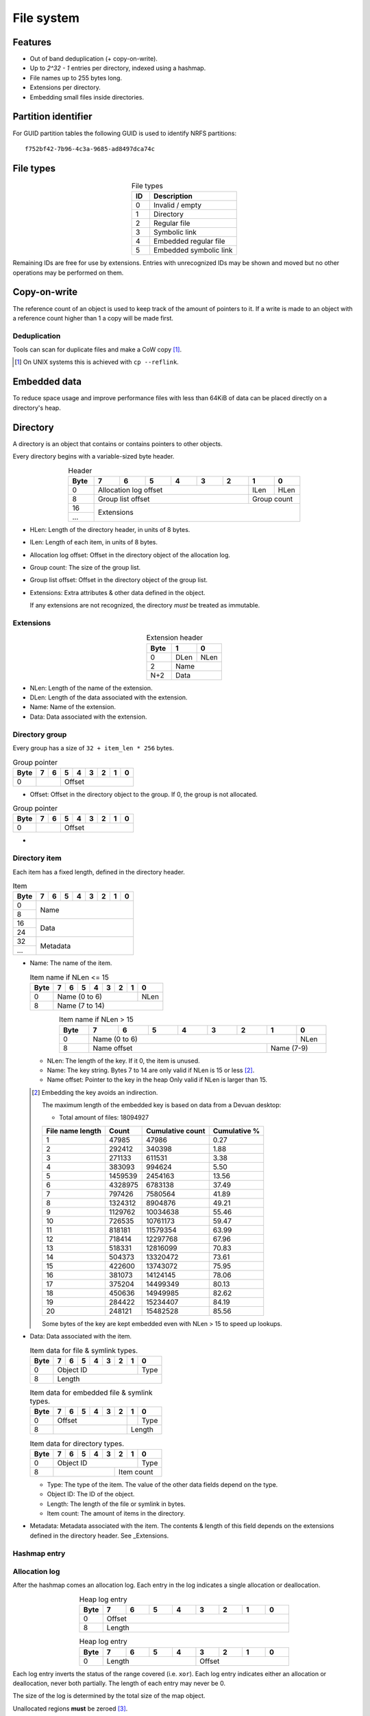 File system
===========

Features
--------

* Out of band deduplication (+ copy-on-write).
* Up to `2^32 - 1` entries per directory, indexed using a hashmap.
* File names up to 255 bytes long.
* Extensions per directory.
* Embedding small files inside directories.


Partition identifier
--------------------

For GUID partition tables the following GUID is used to identify NRFS partitions:

::

  f752bf42-7b96-4c3a-9685-ad8497dca74c


File types
----------

.. table:: File types
  :align: center
  :widths: grid

  +------+-----------------------------+
  |  ID  |         Description         |
  +======+=============================+
  |    0 | Invalid / empty             |
  +------+-----------------------------+
  |    1 | Directory                   |
  +------+-----------------------------+
  |    2 | Regular file                |
  +------+-----------------------------+
  |    3 | Symbolic link               |
  +------+-----------------------------+
  |    4 | Embedded regular file       |
  +------+-----------------------------+
  |    5 | Embedded symbolic link      |
  +------+-----------------------------+

Remaining IDs are free for use by extensions.
Entries with unrecognized IDs may be shown and moved but no other operations
may be performed on them.


Copy-on-write
-------------

The reference count of an object is used to keep track of the amount of
pointers to it.
If a write is made to an object with a reference count higher than 1 a copy
will be made first.


Deduplication
~~~~~~~~~~~~~

Tools can scan for duplicate files and make a CoW copy [#]_.

.. [#] On UNIX systems this is achieved with ``cp --reflink``.


Embedded data
-------------

To reduce space usage and improve performance files with less than 64KiB of
data can be placed directly on a directory's heap.


Directory
---------

A directory is an object that contains or contains pointers to other objects.

Every directory begins with a variable-sized byte header.

.. table:: Header
  :align: center
  :widths: grid

  +------+------+------+------+------+------+------+------+------+
  | Byte |    7 |    6 |    5 |    4 |    3 |    2 |    1 |    0 |
  +======+======+======+======+======+======+======+======+======+
  |    0 |          Allocation log offset          | ILen | HLen |
  +------+-----------------------------------------+------+------+
  |    8 |            Group list offset            | Group count |
  +------+-----------------------------------------+-------------+
  |   16 |                                                       |
  +------+                      Extensions                       |
  |  ... |                                                       |
  +------+-------------------------------------------------------+

* HLen: Length of the directory header, in units of 8 bytes.

* ILen: Length of each item, in units of 8 bytes.

* Allocation log offset: Offset in the directory object of the allocation log.

* Group count: The size of the group list.

* Group list offset: Offset in the directory object of the group list.

* Extensions: Extra attributes & other data defined in the object.

  If any extensions are not recognized, the directory *must* be treated as
  immutable.


Extensions
~~~~~~~~~~

.. table:: Extension header
  :align: center
  :widths: grid

  +------+------+------+
  | Byte |    1 |    0 |
  +======+======+======+
  |    0 | DLen | NLen |
  +------+------+------+
  |    2 |    Name     |
  +------+-------------+
  |  N+2 |    Data     |
  +------+-------------+

* NLen: Length of the name of the extension.

* DLen: Length of the data associated with the extension.

* Name: Name of the extension.

* Data: Data associated with the extension.


Directory group
~~~~~~~~~~~~~~~

Every group has a size of ``32 + item_len * 256`` bytes.

.. table:: Group pointer

  +------+------+------+------+------+------+------+------+------+
  | Byte |    7 |    6 |    5 |    4 |    3 |    2 |    1 |    0 |
  +======+======+======+======+======+======+======+======+======+
  |    0 |             |                 Offset                  |
  +------+-------------+-----------------------------------------+

* Offset: Offset in the directory object to the group.
  If 0, the group is not allocated.

.. table:: Group pointer

  +------+------+------+------+------+------+------+------+------+
  | Byte |    7 |    6 |    5 |    4 |    3 |    2 |    1 |    0 |
  +======+======+======+======+======+======+======+======+======+
  |    0 |             |                 Offset                  |
  +------+-------------+-----------------------------------------+

* 


Directory item
~~~~~~~~~~~~~~

Each item has a fixed length, defined in the directory header.

.. table:: Item

  +------+------+------+------+------+------+------+------+------+
  | Byte |    7 |    6 |    5 |    4 |    3 |    2 |    1 |    0 |
  +======+======+======+======+======+======+======+======+======+
  |    0 |                                                       |
  +------+                         Name                          |
  |    8 |                                                       |
  +------+-------------------------------------------------------+
  |   16 |                                                       |
  +------+                         Data                          |
  |   24 |                                                       |
  +------+-------------------------------------------------------+
  |   32 |                                                       |
  +------+                       Metadata                        |
  |  ... |                                                       |
  +------+-------------------------------------------------------+

* Name: The name of the item.

  .. table:: Item name if NLen <= 15

    +------+------+------+------+------+------+------+------+------+
    | Byte |    7 |    6 |    5 |    4 |    3 |    2 |    1 |    0 |
    +======+======+======+======+======+======+======+======+======+
    |    0 |                 Name (0 to 6)                  | NLen |
    +------+------------------------------------------------+------+
    |    8 |                    Name (7 to 14)                     |
    +------+-------------------------------------------------------+

  .. table:: Item name if NLen > 15
    :align: center
    :widths: grid

    +------+------+------+------+------+------+------+------+------+
    | Byte |    7 |    6 |    5 |    4 |    3 |    2 |    1 |    0 |
    +======+======+======+======+======+======+======+======+======+
    |    0 |                 Name (0 to 6)                  | NLen |
    +------+-----------------------------------------+------+------+
    |    8 |              Name offset                | Name (7-9)  |
    +------+-----------------------------------------+-------------+

  * NLen: The length of the key.
    If it 0, the item is unused.

  * Name: The key string.
    Bytes 7 to 14 are only valid if NLen is 15 or less [#]_.

  * Name offset: Pointer to the key in the heap
    Only valid if NLen is larger than 15.

  .. [#]

    Embedding the key avoids an indirection.

    The maximum length of the embedded key is based on data from a Devuan
    desktop:

    * Total amount of files: 18094927

    ================ ======= ================ ============
    File name length  Count  Cumulative count Cumulative %
    ================ ======= ================ ============
                   1   47985            47986         0.27
                   2  292412           340398         1.88
                   3  271133           611531         3.38
                   4  383093           994624         5.50
                   5 1459539          2454163        13.56
                   6 4328975          6783138        37.49
                   7  797426          7580564        41.89
                   8 1324312          8904876        49.21
                   9 1129762         10034638        55.46
                  10  726535         10761173        59.47
                  11  818181         11579354        63.99
                  12  718414         12297768        67.96
                  13  518331         12816099        70.83
                  14  504373         13320472        73.61
                  15  422600         13743072        75.95
                  16  381073         14124145        78.06
                  17  375204         14499349        80.13
                  18  450636         14949985        82.62
                  19  284422         15234407        84.19
                  20  248121         15482528        85.56
    ================ ======= ================ ============

    Some bytes of the key are kept embedded even with NLen > 15 to speed up
    lookups.

* Data: Data associated with the item.

  .. table:: Item data for file & symlink types.

    +------+------+------+------+------+------+------+------+------+
    | Byte |    7 |    6 |    5 |    4 |    3 |    2 |    1 |    0 |
    +======+======+======+======+======+======+======+======+======+
    |    0 |                   Object ID                    | Type |
    +------+------------------------------------------------+------+
    |    8 |                        Length                         |
    +------+-------------------------------------------------------+

  .. table:: Item data for embedded file & symlink types.

    +------+------+------+------+------+------+------+------+------+
    | Byte |    7 |    6 |    5 |    4 |    3 |    2 |    1 |    0 |
    +======+======+======+======+======+======+======+======+======+
    |    0 |                 Offset                  |      | Type |
    +------+-----------------------------------------+------+------+
    |    8 |                                         |   Length    |
    +------+-----------------------------------------+-------------+

  .. table:: Item data for directory types.

    +------+------+------+------+------+------+------+------+------+
    | Byte |    7 |    6 |    5 |    4 |    3 |    2 |    1 |    0 |
    +======+======+======+======+======+======+======+======+======+
    |    0 |                   Object ID                    | Type |
    +------+----------------------------------+-------------+------+
    |    8 |                                  |     Item count     |
    +------+----------------------------------+--------------------+

  * Type: The type of the item.
    The value of the other data fields depend on the type.

  * Object ID: The ID of the object.

  * Length: The length of the file or symlink in bytes.

  * Item count: The amount of items in the directory.

* Metadata: Metadata associated with the item.
  The contents & length of this field depends on the extensions defined in the
  directory header.
  See _Extensions.

Hashmap entry
~~~~~~~~~~~~~


Allocation log
~~~~~~~~~~~~~~

After the hashmap comes an allocation log.
Each entry in the log indicates a single allocation or deallocation.

.. table:: Heap log entry
  :align: center
  :widths: grid

  +------+------+------+------+------+------+------+------+------+
  | Byte |    7 |    6 |    5 |    4 |    3 |    2 |    1 |    0 |
  +======+======+======+======+======+======+======+======+======+
  |    0 |                        Offset                         |
  +------+-------------------------------------------------------+
  |    8 |                        Length                         |
  +------+-------------------------------------------------------+

.. table:: Heap log entry
  :align: center
  :widths: grid

  +------+------+------+------+------+------+------+------+------+
  | Byte |    7 |    6 |    5 |    4 |    3 |    2 |    1 |    0 |
  +======+======+======+======+======+======+======+======+======+
  |    0 |          Length           |          Offset           |
  +------+---------------------------+---------------------------+

Each log entry inverts the status of the range covered (i.e. ``xor``).
Each log entry indicates either an allocation or deallocation,
never both partially.
The length of each entry may never be 0.

The size of the log is determined by the total size of the map object.

Unallocated regions **must** be zeroed [#]_.

.. [#] Requiring unallocating regions to be zeroed improves compression
   efficiency and simplifies implementations.


Extensions
----------

UNIX
~~~~

name: "unix"

The UNIX extension adds a 16 bit field and 24-bit UID & GID to all entries.

.. table:: Extension data
  :align: center
  :widths: grid

  +------+------+------+
  | Byte |    1 |    0 |
  +======+======+======+
  |    0 |   Offset    |
  +------+-------------+

.. table:: Entry data
  :align: center
  :widths: grid

  +------+------+------+------+------+------+------+------+------+
  | Byte |    7 |    6 |    5 |    4 |    3 |    2 |    1 |    0 |
  +======+======+======+======+======+======+======+======+======+
  |    0 |         GID        |         UID        | Permissions |
  +------+--------------------+--------------------+-------------+

.. table:: Permissions
  :align: center
  :widths: grid

  +------+------+------+------+------+------+------+------+------+
  | Bit  |    7 |    6 |    5 |    4 |    3 |    2 |    1 |    0 |
  +======+======+======+======+======+======+======+======+======+
  |    0 |   User WX   |     Group RWX      |     Global RWX     |
  +------+-------------+--------------------+-------------+------+
  |    8 |                                                | U. R |
  +------+------------------------------------------------+------+


Modification time
~~~~~~~~~~~~~~~~~

name: "mtime"

The modification time extension adds a signed 64-bit time stamp to all entries.

It is expressed in microseconds, which gives it a range of ~585000 years.
The timestamp is relative to the UNIX epoch.

.. table:: Extension data
             :align: center
  :widths: grid

  +------+------+------+
  | Byte |    1 |    0 |
  +======+======+======+
  |    0 |   Offset    |
  +------+-------------+

.. table:: Entry data
  :align: center
  :widths: grid

  +------+------+------+------+------+------+------+------+------+
  | Byte |    7 |    6 |    5 |    4 |    3 |    2 |    1 |    0 |
  +======+======+======+======+======+======+======+======+======+
  |    0 |                       Timestamp                       |
  +------+-------------------------------------------------------+


Hashmap
~~~~~~~

name: "hmap"

The hashmap [#]_ extension adds a data structure to speed up lookup operations.

It uses SipHash13 with Robin Hood hashing.

.. [#]

  Hashmaps are used as they are relatively simple to implement.
  They also scale and perform well.
  Two situations were considered:

  * A large directory is iterated.
  * A large directory where random entries are accessed.

  The following data structures were considered:

  * Plain array.
    These have notoriously poor performance in both cases.
  * BTree.
    These have good performance in general and are commonly used, but
    are relatively difficult to implement and suffer from indirection.
  * Hashmap. These have good performance in general.
    They are not commonly used as they require a contiguous region of storage.
    However, the underlying object storage makes this practical.
    The main drawbacks are:

    * O(n) worst-case lookup.
      This is not expected to be a problem in the general case, especially
      with a cryptographic hash.
    * Growing is slow, as it requires a full reallocation.
      This may result in performance hiccups when growing an extremely large
      directory, though this is not expected to be a problem for all but the
      largest directories (millions of entries).


.. table:: Extension data
  :align: center
  :widths: grid

  +------+------+------+------+------+------+------+------+------+
  | Byte |    7 |    6 |    5 |    4 |    3 |    2 |    1 |    0 |
  +======+======+======+======+======+======+======+======+======+
  |    0 |                                                       |
  +------+                          Key                          |
  |    8 |                                                       |
  +------+-----------------------------------------+-------------+
  |   16 |                 Offset                  | Properties  |
  +------+-----------------------------------------+-------------+

.. table:: Properties
  :align: center
  :widths: grid

  +------+------+------+------+------+------+------+------+------+
  | Bit  |    7 |    6 |    5 |    4 |    3 |    2 |    1 |    0 |
  +======+======+======+======+======+======+======+======+======+
  |    0 |                    |           Hashmap size           |
  +------+--------------------+----------------------------------+
  |    8 |                                                       |
  +------+-------------------------------------------------------+

* Key: The key to use with the hash function.

* Hashmap size: The size of the hashmap as a power of 2.

* Offset: The offset of the hashmap in the directory object.


.. table:: Hashmap entry
  :align: center
  :widths: grid

  +------+------+------+------+------+------+------+------+------+
  | Byte |    7 |    6 |    5 |    4 |    3 |    2 |    1 |    0 |
  +======+======+======+======+======+======+======+======+======+
  |    0 |               Hash               |     Item index     |
  +------+----------------------------------+--------------------+

* Hash: The lower 40 bits of the hash.

* Item index: the index of the corresponding directory item.
  This value is 1-based, i.e. index 1 refers to the first item.
  if the index is 0, the entry is unused.
